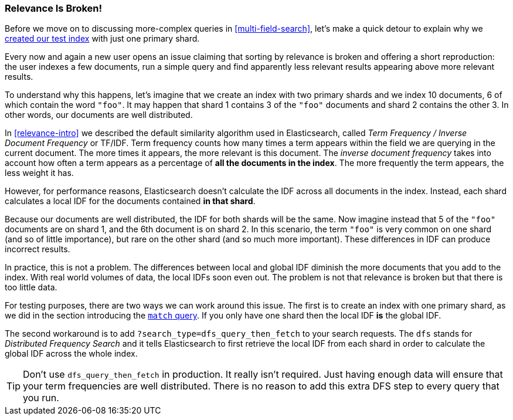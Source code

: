 [[relevance-is-broken]]
=== Relevance Is Broken!

Before we move on to discussing more-complex queries in
<<multi-field-search>>, let's make a quick detour to explain why we
<<match-test-data,created our test index>> with just one primary shard.

Every now and again a new user opens an issue claiming that sorting by
relevance((("relevance", "differences in IDF producing incorrect results"))) is broken and offering a short reproduction: the user indexes a few
documents, run a simple query and find apparently less relevant results
appearing above more relevant results.

To understand why this happens, let's imagine that we create an index with two
primary shards and we index 10 documents, 6 of which contain the word `"foo"`.
It may happen that shard 1 contains 3 of the `"foo"` documents and shard
2 contains the other 3.  In other words, our documents are well distributed.

In <<relevance-intro>> we described the default similarity algorithm used in
Elasticsearch, ((("Term Frequency/Inverse Document Frequency  (TF/IDF) similarity algorithm")))called _Term Frequency / Inverse Document Frequency_ or TF/IDF.
Term frequency counts how many times a term appears within the field we are
querying in the current document.  The more times it appears, the more
relevant is this document. The _inverse document frequency_ takes((("inverse document frequency")))((("IDF", see="inverse document frequency"))) into account
how often a term appears as a percentage of *all the documents in the index*.
The more frequently the term appears, the less weight it has.

However, for performance reasons, Elasticsearch doesn't calculate the IDF
across all documents in the index.((("shards", "local inverse document frequency (IDF)"))) Instead, each shard calculates a local IDF
for the documents contained *in that shard*.

Because our documents are well distributed, the IDF for both shards will be
the same.  Now imagine instead that 5 of the `"foo"` documents are on shard 1,
and the 6th document is on shard 2.  In this scenario, the term `"foo"` is
very common on one shard (and so of little importance), but rare on the other
shard (and so much more important). These differences in IDF can produce
incorrect results.

In practice, this is not a problem. The differences between local and  global
IDF diminish the more documents that you add to the index. With real world
volumes of data, the local IDFs soon even out. The problem is not that
relevance is broken but that there is too little data.

For testing purposes, there are two ways we can work around this issue. The
first is to create an index with one primary shard, as we did in the section
introducing the <<match-query,`match` query>>. If you only have one shard then
the local IDF *is* the global IDF.

The second workaround is to add `?search_type=dfs_query_then_fetch` to your
search requests. The `dfs` stands((("search_type", "dfs_query_then_fetch")))((("dfs_query_then_fetch search type")))((("DFS (Distributed Frequency Search)"))) for _Distributed Frequency Search_ and it
tells Elasticsearch to first retrieve the local IDF from each shard in order
to calculate the global IDF across the whole index.

TIP: Don't use `dfs_query_then_fetch` in production.  It really isn't
required. Just having enough data will ensure that your term frequencies are
well distributed. There is no reason to add this extra DFS step to every query
that you run.

